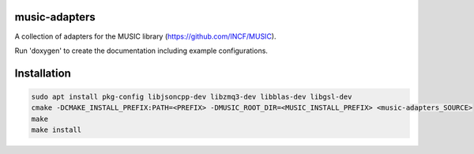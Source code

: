 music-adapters
==============

A collection of adapters for the MUSIC library (https://github.com/INCF/MUSIC).

Run 'doxygen' to create the documentation including example configurations.

Installation
============
.. code:: bash

  sudo apt install pkg-config libjsoncpp-dev libzmq3-dev libblas-dev libgsl-dev
  cmake -DCMAKE_INSTALL_PREFIX:PATH=<PREFIX> -DMUSIC_ROOT_DIR=<MUSIC_INSTALL_PREFIX> <music-adapters_SOURCE>
  make
  make install
